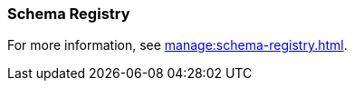 === Schema Registry
:term-name: Schema Registry
:hover-text: Redpanda Schema Registry (pandaproxy) is the interface for storing and managing event schemas. Producers and consumers register and retrieve schemas they use from the registry. It is built into the Redpanda binary and uses the default port 8081.
:category: Redpanda

For more information, see xref:manage:schema-registry.adoc[].